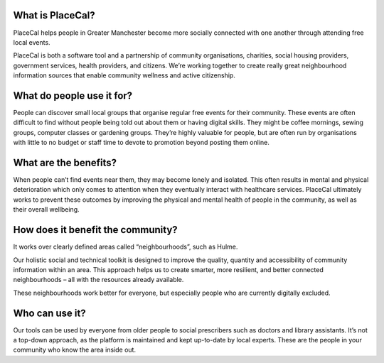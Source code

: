 What is PlaceCal?
=================

PlaceCal helps people in Greater Manchester become more socially
connected with one another through attending free local events.

PlaceCal is both a software tool and a partnership of community
organisations, charities, social housing providers, government services,
health providers, and citizens. We’re working together to create really
great neighbourhood information sources that enable community wellness
and active citizenship.

What do people use it for?
==========================

People can discover small local groups that organise regular free events
for their community. These events are often difficult to find without
people being told out about them or having digital skills. They might be
coffee mornings, sewing groups, computer classes or gardening groups.
They’re highly valuable for people, but are often run by organisations
with little to no budget or staff time to devote to promotion beyond
posting them online.

What are the benefits?
======================

When people can’t find events near them, they may become lonely and
isolated. This often results in mental and physical deterioration which
only comes to attention when they eventually interact with healthcare
services. PlaceCal ultimately works to prevent these outcomes by
improving the physical and mental health of people in the community, as
well as their overall wellbeing.

How does it benefit the community?
==================================

It works over clearly defined areas called “neighbourhoods”, such as
Hulme.

Our holistic social and technical toolkit is designed to improve the
quality, quantity and accessibility of community information within an
area. This approach helps us to create smarter, more resilient, and
better connected neighbourhoods – all with the resources already
available.

These neighbourhoods work better for everyone, but especially people who
are currently digitally excluded.

Who can use it?
===============

Our tools can be used by everyone from older people to social
prescribers such as doctors and library assistants. It’s not a top-down
approach, as the platform is maintained and kept up-to-date by local
experts. These are the people in your community who know the area inside
out.
